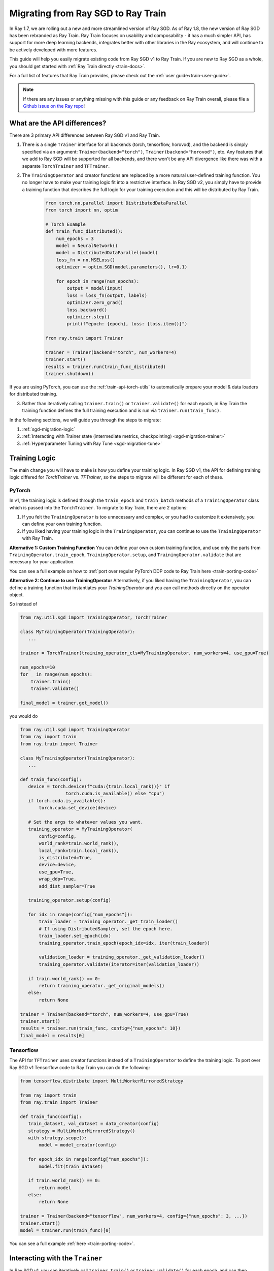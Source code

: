 .. _sgd-migration:

Migrating from Ray SGD to Ray Train
===================================

In Ray 1.7, we are rolling out a new and more streamlined version of Ray SGD.
As of Ray 1.8, the new version of Ray SGD has been rebranded as Ray Train.
Ray Train focuses on usability and composability - it has a much simpler API, has support for more deep learning backends, integrates better with other libraries in the Ray ecosystem, and will continue to be actively developed with more features.

This guide will help you easily migrate existing code from Ray SGD v1 to Ray Train. If you are new to Ray SGD as a whole, you should get started with :ref:`Ray Train directly <train-docs>`.

For a full list of features that Ray Train provides, please check out the :ref:`user guide<train-user-guide>`.

.. note:: If there are any issues or anything missing with this guide or any feedback on Ray Train overall, please file a `Github issue on the Ray repo  <https://github.com/ray-project/ray/issues>`_!

What are the API differences?
-----------------------------

There are 3 primary API differences between Ray SGD v1 and Ray Train.

1. There is a single ``Trainer`` interface for all backends (torch, tensorflow, horovod), and the backend is simply specified via an argument: ``Trainer(backend="torch")``\ , ``Trainer(backend="horovod")``\ , etc. Any features that we add to Ray SGD will be supported for all backends, and there won't be any API divergence like there was with a separate ``TorchTrainer`` and ``TFTrainer``.
2. The ``TrainingOperator`` and creator functions are replaced by a more natural user-defined training function. You no longer have to make your training logic fit into a restrictive interface. In Ray SGD v2, you simply have to provide a training function that describes the full logic for your training execution and this will be distributed by Ray Train.

    .. code-block:: python

        from torch.nn.parallel import DistributedDataParallel
        from torch import nn, optim

        # Torch Example
        def train_func_distributed():
            num_epochs = 3
            model = NeuralNetwork()
            model = DistributedDataParallel(model)
            loss_fn = nn.MSELoss()
            optimizer = optim.SGD(model.parameters(), lr=0.1)

            for epoch in range(num_epochs):
                output = model(input)
                loss = loss_fn(output, labels)
                optimizer.zero_grad()
                loss.backward()
                optimizer.step()
                print(f"epoch: {epoch}, loss: {loss.item()}")

        from ray.train import Trainer

        trainer = Trainer(backend="torch", num_workers=4)
        trainer.start()
        results = trainer.run(train_func_distributed)
        trainer.shutdown()

If you are using PyTorch, you can use the :ref:`train-api-torch-utils` to automatically prepare your model & data loaders for distributed training.

3. Rather than iteratively calling ``trainer.train()`` or ``trainer.validate()`` for each epoch, in Ray Train the training function defines the full training execution and is run via ``trainer.run(train_func)``.

In the following sections, we will guide you through the steps to migrate:

1. :ref:`sgd-migration-logic`
2. :ref:`Interacting with Trainer state (intermediate metrics, checkpointing) <sgd-migration-trainer>`
3. :ref:`Hyperparameter Tuning with Ray Tune <sgd-migration-tune>`

.. _sgd-migration-logic:

Training Logic
--------------
The main change you will have to make is how you define your training logic. In Ray SGD v1, the API for defining training logic differed for `TorchTrainer` vs. `TFTrainer`, so the steps to migrate will be different for each of these.

PyTorch
~~~~~~~
In v1, the training logic is defined through the ``train_epoch`` and ``train_batch`` methods of a ``TrainingOperator`` class which is passed into the ``TorchTrainer``. To migrate to Ray Train, there are 2 options:

1. If you felt the ``TrainingOperator`` is too unnecessary and complex, or you had to customize it extensively, you can define your own training function.
2. If you liked having your training logic in the ``TrainingOperator``, you can continue to use the ``TrainingOperator`` with Ray Train.

**Alternative 1: Custom Training Function**
You can define your own custom training function, and use only the parts from ``TrainingOperator.train_epoch``, ``TrainingOperator.setup``, and ``TrainingOperator.validate`` that are necessary for your application.

You can see a full example on how to :ref:`port over regular PyTorch DDP code to Ray Train here <train-porting-code>`

**Alternative 2: Continue to use TrainingOperator**
Alternatively, if you liked having the ``TrainingOperator``, you can define a training function that instantiates your `TrainingOperator` and you can call methods directly on the operator object.

So instead of

.. code-block:: python

    from ray.util.sgd import TrainingOperator, TorchTrainer

    class MyTrainingOperator(TrainingOperator):
       ...

    trainer = TorchTrainer(training_operator_cls=MyTrainingOperator, num_workers=4, use_gpu=True)

    num_epochs=10
    for _ in range(num_epochs):
        trainer.train()
        trainer.validate()

    final_model = trainer.get_model()


you would do

.. code-block:: python

    from ray.util.sgd import TrainingOperator
    from ray import train
    from ray.train import Trainer

    class MyTrainingOperator(TrainingOperator):
       ...

    def train_func(config):
       device = torch.device(f"cuda:{train.local_rank()}" if
                     torch.cuda.is_available() else "cpu")
       if torch.cuda.is_available():
           torch.cuda.set_device(device)

       # Set the args to whatever values you want.
       training_operator = MyTrainingOperator(
           config=config,
           world_rank=train.world_rank(),
           local_rank=train.local_rank(),
           is_distributed=True,
           device=device,
           use_gpu=True,
           wrap_ddp=True,
           add_dist_sampler=True

       training_operator.setup(config)

       for idx in range(config["num_epochs"]):
           train_loader = training_operator._get_train_loader()
           # If using DistributedSampler, set the epoch here.
           train_loader.set_epoch(idx)
           training_operator.train_epoch(epoch_idx=idx, iter(train_loader))

           validation_loader = training_operator._get_validation_loader()
           training_operator.validate(iterator=iter(validation_loader))

       if train.world_rank() == 0:
           return training_operator._get_original_models()
       else:
           return None

    trainer = Trainer(backend="torch", num_workers=4, use_gpu=True)
    trainer.start()
    results = trainer.run(train_func, config={"num_epochs": 10})
    final_model = results[0]

Tensorflow
~~~~~~~~~~

The API for ``TFTrainer`` uses creator functions instead of a ``TrainingOperator`` to define the training logic. To port over Ray SGD v1 Tensorflow code to Ray Train you can do the following:

.. code-block:: python

    from tensorflow.distribute import MultiWorkerMirroredStrategy

    from ray import train
    from ray.train import Trainer

    def train_func(config):
       train_dataset, val_dataset = data_creator(config)
       strategy = MultiWorkerMirroredStrategy()
       with strategy.scope():
           model = model_creator(config)

       for epoch_idx in range(config["num_epochs"]):
           model.fit(train_dataset)

       if train.world_rank() == 0:
           return model
       else:
           return None

    trainer = Trainer(backend="tensorflow", num_workers=4, config={"num_epochs": 3, ...})
    trainer.start()
    model = trainer.run(train_func)[0]

You can see a full example :ref:`here <train-porting-code>`.

.. _sgd-migration-trainer:

Interacting with the ``Trainer``
--------------------------------

In Ray SGD v1, you can iteratively call ``trainer.train()`` or ``trainer.validate()`` for each epoch, and can then interact with the trainer to get certain state (model, checkpoints, results, etc.). In Ray Train, this is replaced by a single training function that defines the full training & validation loop for all epochs.

There are 3 ways to get state during or after the training execution:


#. Return values from your training function
#. Intermediate results via ``train.report()``
#. Saving & loading checkpoints via ``train.save_checkpoint()`` and ``train.load_checkpoint()``

Return Values
~~~~~~~~~~~~~

To get any state from training *after* training has completed, you can simply return it from your training function. The return values from each the workers will be added to a list and returned from the ``trainer.run()`` call.

For example, to get the final model:

**Ray SGD v1**

.. code-block:: python

    from ray.util.sgd import TorchTrainer, TrainingOperator

    class MyTrainingOperator(TrainingOperator):
       ...

    trainer = TorchTrainer(training_operator_cls=MyTrainingOperator, num_workers=2)

    trainer.train()

    trained_model = trainer.get_model()

**Ray Train**

.. code-block:: python

    from ray.train import Trainer

    def train_func():
       model = Net()
       trainer_loader = MyDataset()
       for batch in train_loader:
           model.train(batch)

       return model

    trainer = Trainer(backend="torch")
    trainer.start()
    results = trainer.run(train_func, num_workers=2)
    assert len(results) == 2
    trained_model = results[0]

Intermediate Reporting
~~~~~~~~~~~~~~~~~~~~~~

If you want to access any values *during* the training process, you can do so via ``train.report()``. You can pass in any values to ``train.report()`` and these values from all workers will be sent to any callbacks passed into your ``Trainer``.

**Ray SGD v1**

.. code-block:: python

    from ray.util.sgd import TorchTrainer, TrainingOperator

    class MyTrainingOperator(TrainingOperator):
       ...

    trainer = TorchTrainer(training_operator_cls=MyTrainingOperator, num_workers=2)

    for _ in range(3):
        print(trainer.train(reduce_results=False))


**Ray Train**

.. code-block:: python

   from ray import train
   from ray.train import Trainer, TrainingCallback
   from typing import List, Dict

   class PrintingCallback(TrainingCallback):
       def handle_result(self, results: List[Dict], **info):
           print(results)

   def train_func():
       for i in range(3):
           train.report(epoch=i)

   trainer = Trainer(backend="torch", num_workers=2)
   trainer.start()
   result = trainer.run(
       train_func,
       callbacks=[PrintingCallback()]
   )
   # [{'epoch': 0, '_timestamp': 1630471763, '_time_this_iter_s': 0.0020279884338378906, '_training_iteration': 1}, {'epoch': 0, '_timestamp': 1630471763, '_time_this_iter_s': 0.0014922618865966797, '_training_iteration': 1}]
   # [{'epoch': 1, '_timestamp': 1630471763, '_time_this_iter_s': 0.0008401870727539062, '_training_iteration': 2}, {'epoch': 1, '_timestamp': 1630471763, '_time_this_iter_s': 0.0007486343383789062, '_training_iteration': 2}]
   # [{'epoch': 2, '_timestamp': 1630471763, '_time_this_iter_s': 0.0014500617980957031, '_training_iteration': 3}, {'epoch': 2, '_timestamp': 1630471763, '_time_this_iter_s': 0.0015292167663574219, '_training_iteration': 3}]
   trainer.shutdown()

See the :ref:`Ray Train User Guide <train-user-guide>` for more details.

Checkpointing
~~~~~~~~~~~~~

Finally, you can also use ``train.save_checkpoint()`` and ``train.load_checkpoint()`` to write checkpoints to disk during the training process, and to load from the most recently saved checkpoint in the case of node failures.

See the :ref:`Checkpointing <train-checkpointing>` and :ref:`Fault Tolerance & Elastic Training <train-fault-tolerance>` sections on the user guide for more info.

For example, in order to save checkpoints after every epoch:

**Ray SGD v1**

.. code-block:: python

    from ray.util.sgd import TorchTrainer, TrainingOperator

    class MyTrainingOperator(TrainingOperator):
       ...

    trainer = TorchTrainer(training_operator_cls=MyTrainingOperator, num_workers=2)

    for _ in range(3):
        trainer.train()
        trainer.save_checkpoint(checkpoint_dir="~/ray_results")


**Ray Train**

.. code-block:: python

    from ray import train
    from ray.train import Trainer

    def train_func():
       model = Net()
       trainer_loader = MyDataset()
       for i in range(3):
           for batch in train_loader:
               model.train(batch)
           train.save_checkpoint(epoch=i, model=model.state_dict()))

    trainer = Trainer(backend="torch")
    trainer.start()
    trainer.run(train_func, num_workers=2)


.. _sgd-migration-tune:

Hyperparameter Tuning with Ray Tune
-----------------------------------

Ray Train also comes with an easier to use interface for Hyperparameter Tuning with Ray Tune using Tune's function API instead of its Class API. In particular, it is much easier to define custom procedures because the logic is entirely defined by your training function.

There is a 1:1 mapping between rank 0 worker's ``train.report()``\ , ``train.save_checkpoint()``\ , and ``train.load_checkpoint()`` with ``tune.report()``\ , ``tune.save_checkpoint()``\ , and ``tune.load_checkpoint()``.

**Ray SGD v1**

.. code-block:: python

    from ray import tune
    from ray.util.sgd import TrainingOperator, TorchTrainer

    class MyTrainingOperator(TrainingOperator):
        ...

    def custom_step(trainer, info):
        train_stats = trainer.train()
        return train_stats

    # TorchTrainable is subclass of BaseTorchTrainable.
    TorchTrainable = TorchTrainer.as_trainable(
        training_operator_cls=MyTrainingOperator,
        num_workers=2,
        use_gpu=True,
        override_tune_step=custom_step
    )

    analysis = tune.run(
        TorchTrainable,
        config={"input": tune.grid_search([1, 2, 3])}
    )



**Ray Train**

.. code-block:: python

   from ray import train, tune
   from ray.train import Trainer

   def train_func(config)
       # In this example, nothing is expected to change over epochs,
       # and the output metric is equivalent to the input value.
       for _ in range(config["num_epochs"]):
           train.report(output=config["input"])

   trainer = Trainer(backend="torch", num_workers=2)
   trainable = trainer.to_tune_trainable(train_func)
   analysis = tune.run(trainable, config={
       "num_epochs": 2,
       "input": tune.grid_search([1, 2, 3])
   })
   print(analysis.get_best_config(metric="output", mode="max"))
   # {'num_epochs': 2, 'input': 3}

For more information see :ref:`train-tune`